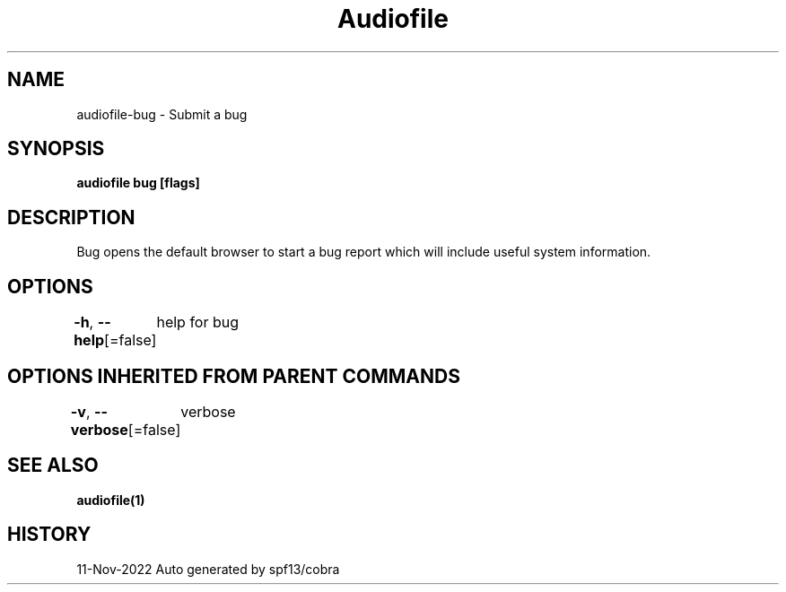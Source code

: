 .nh
.TH "Audiofile" "1" "Nov 2022" "Auto generated by marianina8" ""

.SH NAME
.PP
audiofile-bug - Submit a bug


.SH SYNOPSIS
.PP
\fBaudiofile bug [flags]\fP


.SH DESCRIPTION
.PP
Bug opens the default browser to start a bug report which will include useful system information.


.SH OPTIONS
.PP
\fB-h\fP, \fB--help\fP[=false]
	help for bug


.SH OPTIONS INHERITED FROM PARENT COMMANDS
.PP
\fB-v\fP, \fB--verbose\fP[=false]
	verbose


.SH SEE ALSO
.PP
\fBaudiofile(1)\fP


.SH HISTORY
.PP
11-Nov-2022 Auto generated by spf13/cobra

